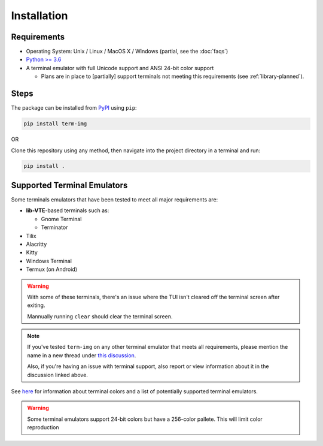 Installation
============

Requirements
------------

* Operating System: Unix / Linux / MacOS X / Windows (partial, see the :doc:`faqs`)
* `Python >= 3.6 <https://www.python.org/>`_
* A terminal emulator with full Unicode support and ANSI 24-bit color support

  * Plans are in place to [partially] support terminals not meeting this requirements (see :ref:`library-planned`).


Steps
-----

The package can be installed from `PyPI <https://pypi.python.org/pypi/term-img>`_ using ``pip``:

.. code-block:: shell

   pip install term-img

OR

Clone this repository using any method, then navigate into the project directory in a terminal and run:

.. code-block:: shell

   pip install .


Supported Terminal Emulators
----------------------------

Some terminals emulators that have been tested to meet all major requirements are:

- **lib-VTE**-based terminals such as:

  - Gnome Terminal
  - Terminator

- Tilix
- Alacritty
- Kitty
- Windows Terminal
- Termux (on Android)

.. warning::
   With some of these terminals, there's an issue where the TUI isn't cleared off the terminal screen after exiting.

   Mannually running ``clear`` should clear the terminal screen.

.. note::
   If you've tested ``term-img`` on any other terminal emulator that meets all requirements, please mention the name in a new thread under `this discussion <https://github.com/AnonymouX47/term-img/discussions/4>`_.

   Also, if you're having an issue with terminal support, also report or view information about it in the discussion linked above.


See `here <https://github.com/termstandard/colors>`_ for information about terminal colors and a list of potentially supported terminal emulators.

.. warning:: Some terminal emulators support 24-bit colors but have a 256-color pallete. This will limit color reproduction
